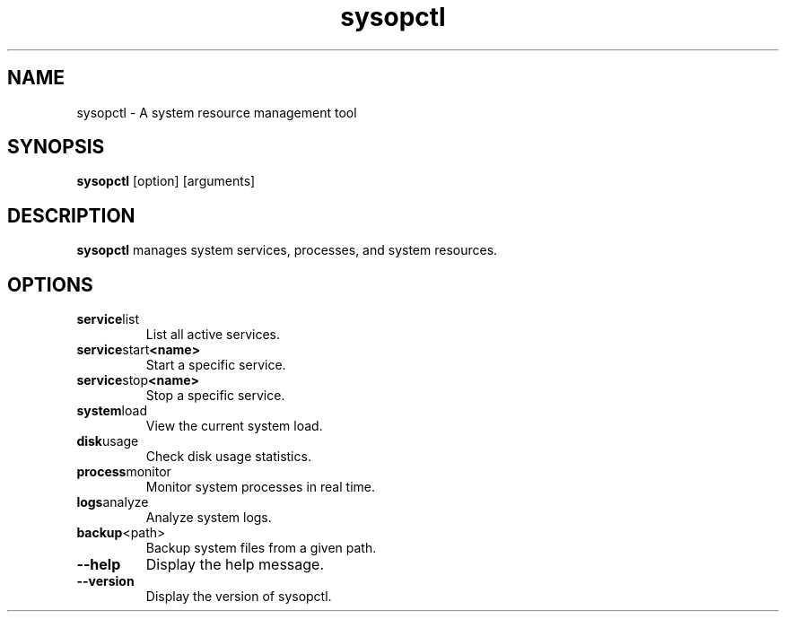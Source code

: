 .TH sysopctl 1 "October 2024" "v0.1.0" "System Management Command"

.SH NAME
sysopctl \- A system resource management tool

.SH SYNOPSIS
.B sysopctl
[option] [arguments]

.SH DESCRIPTION
.B sysopctl
manages system services, processes, and system resources.

.SH OPTIONS
.TP
.BR service list
List all active services.

.TP
.BR service start <name>
Start a specific service.

.TP
.BR service stop <name>
Stop a specific service.

.TP
.BR system load
View the current system load.

.TP
.BR disk usage
Check disk usage statistics.

.TP
.BR process monitor
Monitor system processes in real time.

.TP
.BR logs analyze
Analyze system logs.

.TP
.BR backup <path>
Backup system files from a given path.

.TP
.BR --help
Display the help message.

.TP
.BR --version
Display the version of sysopctl.
